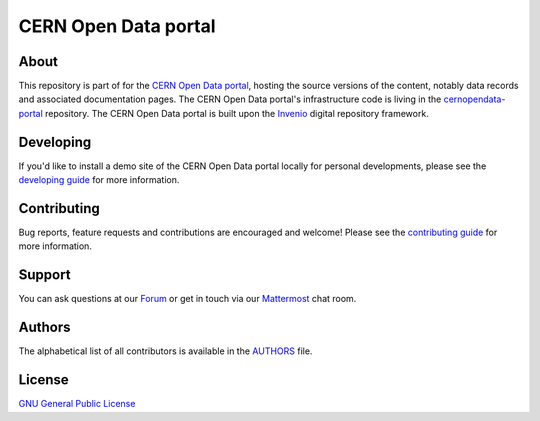 =======================
 CERN Open Data portal
=======================

.. image:: https://github.com/cernopendata/opendata.cern.ch/workflows/CI/badge.svg
   :target: https://github.com/cernopendata/opendata.cern.ch/actions

.. image:: https://img.shields.io/badge/licence-GPL_2-green.svg?style=flat
   :target: https://raw.githubusercontent.com/cernopendata/opendata.cern.ch/master/LICENSE

About
-----

This repository is part of for the `CERN Open Data portal
<https://opendata.cern.ch>`_, hosting the source versions of the content,
notably data records and associated documentation pages. The CERN Open Data
portal's infrastructure code is living in the `cernopendata-portal
<https://github.com/cernopendata/cernopendata-portal>`_ repository. The CERN
Open Data portal is built upon the `Invenio <https://inveniosoftware.org/>`_
digital repository framework.

Developing
----------

If you'd like to install a demo site of the CERN Open Data portal locally for
personal developments, please see the `developing guide <DEVELOPING.rst>`_ for
more information.

Contributing
------------

Bug reports, feature requests and contributions are encouraged and welcome!
Please see the `contributing guide <CONTRIBUTING.rst>`_ for more information.

Support
-------

You can ask questions at our `Forum <https://opendata-forum.cern.ch/>`_ or get
in touch via our `Mattermost
<https://mattermost.web.cern.ch/opendata/channels/town-square>`_ chat room.

Authors
-------

The alphabetical list of all contributors is available in the `AUTHORS
<AUTHORS.rst>`_ file.

License
-------

`GNU General Public License <LICENSE>`_
